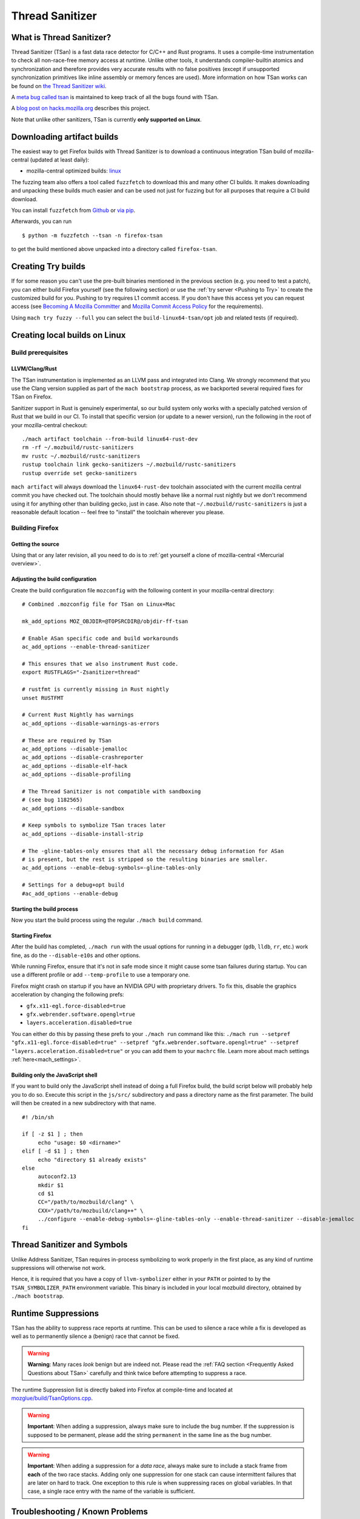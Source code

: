 Thread Sanitizer
================

What is Thread Sanitizer?
--------------------------

Thread Sanitizer (TSan) is a fast data race detector for C/C++ and Rust
programs. It uses a compile-time instrumentation to check all non-race-free
memory access at runtime. Unlike other tools, it understands compiler-builtin
atomics and synchronization and therefore provides very accurate results
with no false positives (except if unsupported synchronization primitives
like inline assembly or memory fences are used). More information on how
TSan works can be found on `the Thread Sanitizer wiki <https://github.com/google/sanitizers/wiki/ThreadSanitizerAlgorithm>`__.

A `meta bug called tsan <https://bugzilla.mozilla.org/show_bug.cgi?id=tsan>`__
is maintained to keep track of all the bugs found with TSan.

A `blog post on hacks.mozilla.org <https://hacks.mozilla.org/2021/04/eliminating-data-races-in-firefox-a-technical-report/>`__ describes this project.

Note that unlike other sanitizers, TSan is currently **only supported on Linux**.

Downloading artifact builds
---------------------------

The easiest way to get Firefox builds with Thread Sanitizer is to download a
continuous integration TSan build of mozilla-central (updated at least daily):

-  mozilla-central optimized builds:
   `linux <https://firefox-ci-tc.services.mozilla.com/api/index/v1/task/gecko.v2.mozilla-central.latest.firefox.linux64-tsan-opt/artifacts/public/build/target.tar.xz>`__

The fuzzing team also offers a tool called ``fuzzfetch`` to download this and many
other CI builds. It makes downloading and unpacking these builds much easier and
can be used not just for fuzzing but for all purposes that require a CI build download.

You can install ``fuzzfetch`` from
`Github <https://github.com/MozillaSecurity/fuzzfetch>`__ or
`via pip <https://pypi.org/project/fuzzfetch/>`__.

Afterwards, you can run

::

   $ python -m fuzzfetch --tsan -n firefox-tsan

to get the build mentioned above unpacked into a directory called ``firefox-tsan``.

Creating Try builds
-------------------

If for some reason you can't use the pre-built binaries mentioned in the
previous section (e.g. you need to test a patch), you can either build
Firefox yourself (see the following section) or use the :ref:`try server <Pushing to Try>`
to create the customized build for you. Pushing to try requires L1 commit
access. If you don't have this access yet you can request access (see
`Becoming A Mozilla
Committer <https://www.mozilla.org/about/governance/policies/commit/>`__
and `Mozilla Commit Access
Policy <https://www.mozilla.org/about/governance/policies/commit/access-policy/>`__
for the requirements).

Using ``mach try fuzzy --full`` you can select the ``build-linux64-tsan/opt`` job
and related tests (if required).

Creating local builds on Linux
------------------------------

Build prerequisites
~~~~~~~~~~~~~~~~~~~

LLVM/Clang/Rust
^^^^^^^^^^^^^^^

The TSan instrumentation is implemented as an LLVM pass and integrated
into Clang. We strongly recommend that you use the Clang version supplied
as part of the ``mach bootstrap`` process, as we backported several required
fixes for TSan on Firefox.

Sanitizer support in Rust is genuinely experimental,
so our build system only works with a specially patched version of Rust
that we build in our CI. To install that specific version (or update to a newer
version), run the following in the root of your mozilla-central checkout:

::

    ./mach artifact toolchain --from-build linux64-rust-dev
    rm -rf ~/.mozbuild/rustc-sanitizers
    mv rustc ~/.mozbuild/rustc-sanitizers
    rustup toolchain link gecko-sanitizers ~/.mozbuild/rustc-sanitizers
    rustup override set gecko-sanitizers

``mach artifact`` will always download the ``linux64-rust-dev`` toolchain associated
with the current mozilla central commit you have checked out. The toolchain should
mostly behave like a normal rust nightly but we don't recommend using it for anything
other than building gecko, just in case. Also note that
``~/.mozbuild/rustc-sanitizers`` is just a reasonable default location -- feel
free to "install" the toolchain wherever you please.

Building Firefox
~~~~~~~~~~~~~~~~

Getting the source
^^^^^^^^^^^^^^^^^^

Using that or any later revision, all you need to do is to :ref:`get yourself
a clone of mozilla-central <Mercurial overview>`.

Adjusting the build configuration
^^^^^^^^^^^^^^^^^^^^^^^^^^^^^^^^^

Create the build configuration file ``mozconfig`` with the following
content in your mozilla-central directory:

::

   # Combined .mozconfig file for TSan on Linux+Mac

   mk_add_options MOZ_OBJDIR=@TOPSRCDIR@/objdir-ff-tsan

   # Enable ASan specific code and build workarounds
   ac_add_options --enable-thread-sanitizer

   # This ensures that we also instrument Rust code.
   export RUSTFLAGS="-Zsanitizer=thread"

   # rustfmt is currently missing in Rust nightly
   unset RUSTFMT

   # Current Rust Nightly has warnings
   ac_add_options --disable-warnings-as-errors

   # These are required by TSan
   ac_add_options --disable-jemalloc
   ac_add_options --disable-crashreporter
   ac_add_options --disable-elf-hack
   ac_add_options --disable-profiling

   # The Thread Sanitizer is not compatible with sandboxing
   # (see bug 1182565)
   ac_add_options --disable-sandbox

   # Keep symbols to symbolize TSan traces later
   ac_add_options --disable-install-strip

   # The -gline-tables-only ensures that all the necessary debug information for ASan
   # is present, but the rest is stripped so the resulting binaries are smaller.
   ac_add_options --enable-debug-symbols=-gline-tables-only

   # Settings for a debug+opt build
   #ac_add_options --enable-debug


Starting the build process
^^^^^^^^^^^^^^^^^^^^^^^^^^

Now you start the build process using the regular ``./mach build``
command.

Starting Firefox
^^^^^^^^^^^^^^^^

After the build has completed, ``./mach run`` with the usual options for
running in a debugger (``gdb``, ``lldb``, ``rr``, etc.) work fine, as do
the ``--disable-e10s`` and other options.

While running Firefox, ensure that it's not in safe mode since it might cause
some tsan failures during startup. You can use a different profile or add
``--temp-profile`` to use a temporary one.

Firefox might crash on startup if you have an NVIDIA GPU with proprietary
drivers. To fix this, disable the graphics acceleration by changing the following
prefs:

- ``gfx.x11-egl.force-disabled=true``
- ``gfx.webrender.software.opengl=true``
- ``layers.acceleration.disabled=true``

You can either do this by passing these prefs to your ``./mach run`` command
like this: ``./mach run --setpref "gfx.x11-egl.force-disabled=true" --setpref "gfx.webrender.software.opengl=true" --setpref "layers.acceleration.disabled=true"``
or you can add them to your ``machrc`` file. Learn more about mach settings
:ref:`here<mach_settings>`.

Building only the JavaScript shell
^^^^^^^^^^^^^^^^^^^^^^^^^^^^^^^^^^

If you want to build only the JavaScript shell instead of doing a full
Firefox build, the build script below will probably help you to do so.
Execute this script in the ``js/src/`` subdirectory and pass a directory
name as the first parameter. The build will then be created in a new
subdirectory with that name.

::

   #! /bin/sh

   if [ -z $1 ] ; then
        echo "usage: $0 <dirname>"
   elif [ -d $1 ] ; then
        echo "directory $1 already exists"
   else
        autoconf2.13
        mkdir $1
        cd $1
        CC="/path/to/mozbuild/clang" \
        CXX="/path/to/mozbuild/clang++" \
        ../configure --enable-debug-symbols=-gline-tables-only --enable-thread-sanitizer --disable-jemalloc
   fi

Thread Sanitizer and Symbols
----------------------------

Unlike Address Sanitizer, TSan requires in-process symbolizing to work
properly in the first place, as any kind of runtime suppressions will
otherwise not work.

Hence, it is required that you have a copy of ``llvm-symbolizer`` either
in your ``PATH`` or pointed to by the ``TSAN_SYMBOLIZER_PATH`` environment
variable. This binary is included in your local mozbuild directory, obtained
by ``./mach bootstrap``.


Runtime Suppressions
--------------------

TSan has the ability to suppress race reports at runtime. This can be used to
silence a race while a fix is developed as well as to permanently silence a
(benign) race that cannot be fixed.

.. warning::
       **Warning**: Many races *look* benign but are indeed not. Please read
       the :ref:`FAQ section <Frequently Asked Questions about TSan>` carefully
       and think twice before attempting to suppress a race.

The runtime Suppression list is directly baked into Firefox at compile-time and
located at `mozglue/build/TsanOptions.cpp <https://searchfox.org/mozilla-central/source/mozglue/build/TsanOptions.cpp>`__.

.. warning::
       **Important**: When adding a suppression, always make sure to include
       the bug number. If the suppression is supposed to be permanent, please
       add the string ``permanent`` in the same line as the bug number.

.. warning::
       **Important**: When adding a suppression for a *data race*, always make
       sure to include a stack frame from **each** of the two race stacks.
       Adding only one suppression for one stack can cause intermittent failures
       that are later on hard to track. One exception to this rule is when suppressing
       races on global variables. In that case, a single race entry with the name of
       the variable is sufficient.

Troubleshooting / Known Problems
--------------------------------

Known Sources of False Positives
~~~~~~~~~~~~~~~~~~~~~~~~~~~~~~~~

TSan has a number of things that can cause false positives, namely:

  * The use of memory fences (e.g. Rust Arc)
  * The use of inline assembly for synchronization
  * Uninstrumented code (e.g. external libraries) using compiler-builtins for synchronization
  * A lock order inversion involving only a single thread can cause a false positive deadlock
    report (see also https://github.com/google/sanitizers/issues/488).

If none of these four items are involved, you should *never* assume that TSan is reporting
a false positive to you without consulting TSan peers. It is very easy to misjudge a race
to be a false positive because races can be highly complex and totally non-obvious due to
compiler optimizations and the nature of parallel code.

Intermittent Broken Stacks
~~~~~~~~~~~~~~~~~~~~~~~~~~

If you intermittently see race reports where one stack is missing with a ``failed to restore the stack``
message, this can indicate that a suppression is partially covering the race you are seeing.

Any race where only one of the two stacks is matched by a runtime suppression will show up
if that particular stack fails to symbolize for some reason. The usual solution is to search
the suppressions for potential candidates and disable them temporarily to check if your race
report now becomes mostly consistent.

However, there are other reasons for broken TSan stacks, in particular if they are not intermittent.
See also the ``history_size`` parameter in the `TSan flags <https://github.com/google/sanitizers/wiki/ThreadSanitizerFlags>`__.

Intermittent Race Reports
~~~~~~~~~~~~~~~~~~~~~~~~~

Unfortunately, the TSan algorithm does not guarantee, that a race is detected 100% of the
time. Intermittent failures with TSan are (to a certain degree) to be expected and the races
involved should be filed and fixed to solve the problem.

.. _Frequently Asked Questions about TSan:

Frequently Asked Questions about TSan
-------------------------------------

Why fix data races?
~~~~~~~~~~~~~~~~~~~

Data races are undefined behavior and can cause crashes as well as correctness issues.
Compiler optimizations can cause racy code to have unpredictable and hard-to-reproduce behavior.

At Mozilla, we have already seen several dangerous races, causing random
`use-after-free crashes <https://bugzilla.mozilla.org/show_bug.cgi?id=1580288>`__,
`intermittent test failures <https://bugzilla.mozilla.org/show_bug.cgi?id=1602009>`__,
`hangs <https://bugzilla.mozilla.org/show_bug.cgi?id=1607008>`__,
`performance issues <https://bugzilla.mozilla.org/show_bug.cgi?id=1615045>`__ and
`intermittent asserts <https://bugzilla.mozilla.org/show_bug.cgi?id=1601940>`__. Such problems do
not only decrease the quality of our code and user experience, but they also waste countless hours
of developer time.

Since it is very hard to judge if a particular race could cause such a situation, we
have decided to fix all data races wherever possible, since doing so is often cheaper
than analyzing a race.

My race is benign, can we ignore it?
~~~~~~~~~~~~~~~~~~~~~~~~~~~~~~~~~~~~

While it is possible to add a runtime suppression to ignore the race, we *strongly* encourage
you to not do so, for two reasons:

    1. Each suppressed race decreases the overall performance of the TSan build, as the race
       has to be symbolized each time when it occurs. Since TSan is already in itself a slow
       build, we need to keep the amount of suppressed races as low as possible.

    2. Deciding if a race is truly benign is surprisingly hard. We recommend to read
       `this blog post <http://software.intel.com/en-us/blogs/2013/01/06/benign-data-races-what-could-possibly-go-wrong>`__
       and `this paper <https://www.usenix.org/legacy/events/hotpar11/tech/final_files/Boehm.pdf>`
       on the effects of seemingly benign races.

Valid reasons to suppress a confirmed benign race include performance problems arising from
fixing the race or cases where fixing the race would require an unreasonable amount of work.

Note that the use of atomics usually does not have the bad performance impact that developers
tend to associate with it. If you assume that e.g. using atomics for synchronization will
cause performance regressions, we suggest to perform a benchmark to confirm this. In many
cases, the difference is not measurable.

How does TSan work exactly?
~~~~~~~~~~~~~~~~~~~~~~~~~~~

More information on how TSan works can be found on `the Thread Sanitizer wiki <https://github.com/google/sanitizers/wiki/ThreadSanitizerAlgorithm>`__.
